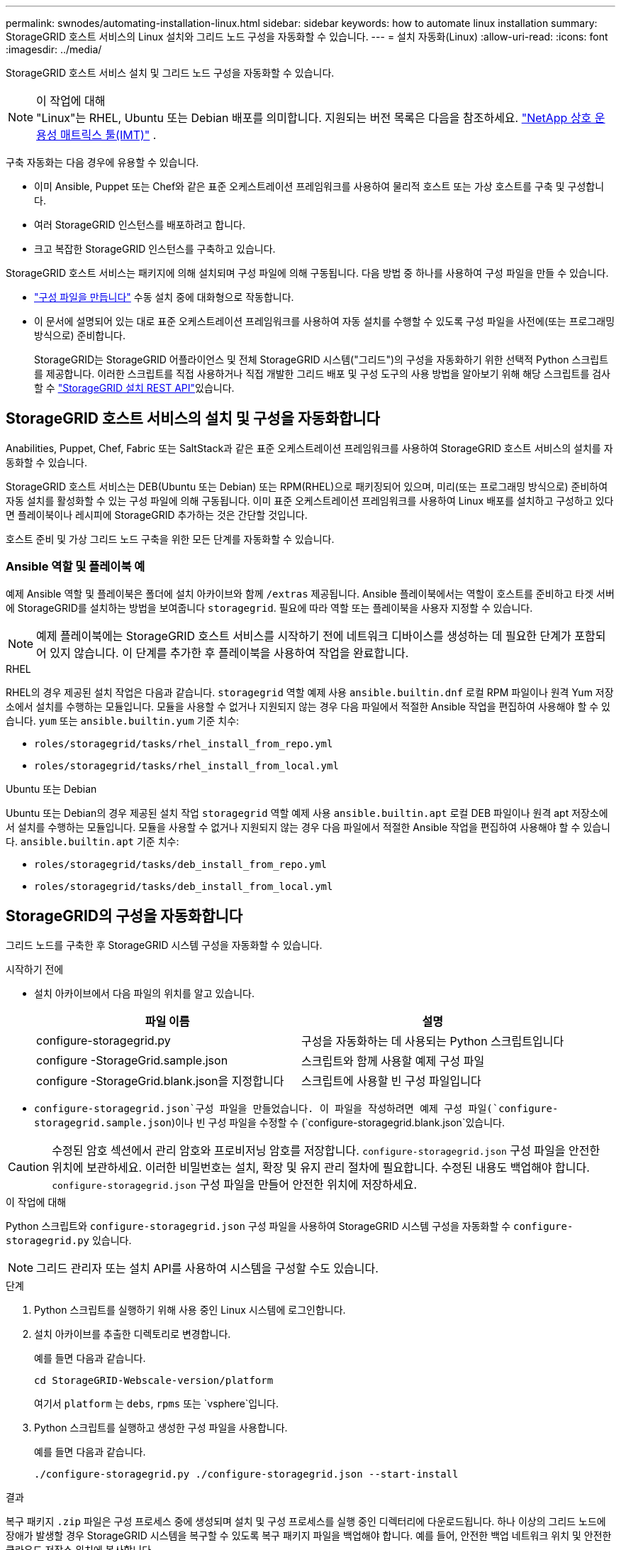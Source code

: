 ---
permalink: swnodes/automating-installation-linux.html 
sidebar: sidebar 
keywords: how to automate linux installation 
summary: StorageGRID 호스트 서비스의 Linux 설치와 그리드 노드 구성을 자동화할 수 있습니다. 
---
= 설치 자동화(Linux)
:allow-uri-read: 
:icons: font
:imagesdir: ../media/


[role="lead"]
StorageGRID 호스트 서비스 설치 및 그리드 노드 구성을 자동화할 수 있습니다.

.이 작업에 대해

NOTE: "Linux"는 RHEL, Ubuntu 또는 Debian 배포를 의미합니다.  지원되는 버전 목록은 다음을 참조하세요. https://imt.netapp.com/matrix/#welcome["NetApp 상호 운용성 매트릭스 툴(IMT)"^] .

구축 자동화는 다음 경우에 유용할 수 있습니다.

* 이미 Ansible, Puppet 또는 Chef와 같은 표준 오케스트레이션 프레임워크를 사용하여 물리적 호스트 또는 가상 호스트를 구축 및 구성합니다.
* 여러 StorageGRID 인스턴스를 배포하려고 합니다.
* 크고 복잡한 StorageGRID 인스턴스를 구축하고 있습니다.


StorageGRID 호스트 서비스는 패키지에 의해 설치되며 구성 파일에 의해 구동됩니다. 다음 방법 중 하나를 사용하여 구성 파일을 만들 수 있습니다.

* link:creating-node-configuration-files.html["구성 파일을 만듭니다"] 수동 설치 중에 대화형으로 작동합니다.
* 이 문서에 설명되어 있는 대로 표준 오케스트레이션 프레임워크를 사용하여 자동 설치를 수행할 수 있도록 구성 파일을 사전에(또는 프로그래밍 방식으로) 준비합니다.
+
StorageGRID는 StorageGRID 어플라이언스 및 전체 StorageGRID 시스템("그리드")의 구성을 자동화하기 위한 선택적 Python 스크립트를 제공합니다. 이러한 스크립트를 직접 사용하거나 직접 개발한 그리드 배포 및 구성 도구의 사용 방법을 알아보기 위해 해당 스크립트를 검사할 수 link:overview-of-installation-rest-api.html["StorageGRID 설치 REST API"]있습니다.





== StorageGRID 호스트 서비스의 설치 및 구성을 자동화합니다

Anabilities, Puppet, Chef, Fabric 또는 SaltStack과 같은 표준 오케스트레이션 프레임워크를 사용하여 StorageGRID 호스트 서비스의 설치를 자동화할 수 있습니다.

StorageGRID 호스트 서비스는 DEB(Ubuntu 또는 Debian) 또는 RPM(RHEL)으로 패키징되어 있으며, 미리(또는 프로그래밍 방식으로) 준비하여 자동 설치를 활성화할 수 있는 구성 파일에 의해 구동됩니다.  이미 표준 오케스트레이션 프레임워크를 사용하여 Linux 배포를 설치하고 구성하고 있다면 플레이북이나 레시피에 StorageGRID 추가하는 것은 간단할 것입니다.

호스트 준비 및 가상 그리드 노드 구축을 위한 모든 단계를 자동화할 수 있습니다.



=== Ansible 역할 및 플레이북 예

예제 Ansible 역할 및 플레이북은 폴더에 설치 아카이브와 함께 `/extras` 제공됩니다. Ansible 플레이북에서는 역할이 호스트를 준비하고 타겟 서버에 StorageGRID를 설치하는 방법을 보여줍니다 `storagegrid`. 필요에 따라 역할 또는 플레이북을 사용자 지정할 수 있습니다.


NOTE: 예제 플레이북에는 StorageGRID 호스트 서비스를 시작하기 전에 네트워크 디바이스를 생성하는 데 필요한 단계가 포함되어 있지 않습니다. 이 단계를 추가한 후 플레이북을 사용하여 작업을 완료합니다.

[role="tabbed-block"]
====
.RHEL
--
RHEL의 경우 제공된 설치 작업은 다음과 같습니다. `storagegrid` 역할 예제 사용 `ansible.builtin.dnf` 로컬 RPM 파일이나 원격 Yum 저장소에서 설치를 수행하는 모듈입니다.  모듈을 사용할 수 없거나 지원되지 않는 경우 다음 파일에서 적절한 Ansible 작업을 편집하여 사용해야 할 수 있습니다. `yum` 또는 `ansible.builtin.yum` 기준 치수:

* `roles/storagegrid/tasks/rhel_install_from_repo.yml`
* `roles/storagegrid/tasks/rhel_install_from_local.yml`


--
.Ubuntu 또는 Debian
--
Ubuntu 또는 Debian의 경우 제공된 설치 작업 `storagegrid` 역할 예제 사용 `ansible.builtin.apt` 로컬 DEB 파일이나 원격 apt 저장소에서 설치를 수행하는 모듈입니다.  모듈을 사용할 수 없거나 지원되지 않는 경우 다음 파일에서 적절한 Ansible 작업을 편집하여 사용해야 할 수 있습니다. `ansible.builtin.apt` 기준 치수:

* `roles/storagegrid/tasks/deb_install_from_repo.yml`
* `roles/storagegrid/tasks/deb_install_from_local.yml`


--
====


== StorageGRID의 구성을 자동화합니다

그리드 노드를 구축한 후 StorageGRID 시스템 구성을 자동화할 수 있습니다.

.시작하기 전에
* 설치 아카이브에서 다음 파일의 위치를 알고 있습니다.
+
[cols="1a,1a"]
|===
| 파일 이름 | 설명 


| configure-storagegrid.py  a| 
구성을 자동화하는 데 사용되는 Python 스크립트입니다



| configure -StorageGrid.sample.json  a| 
스크립트와 함께 사용할 예제 구성 파일



| configure -StorageGrid.blank.json을 지정합니다  a| 
스크립트에 사용할 빈 구성 파일입니다

|===
*  `configure-storagegrid.json`구성 파일을 만들었습니다. 이 파일을 작성하려면 예제 구성 파일(`configure-storagegrid.sample.json`)이나 빈 구성 파일을 수정할 수 (`configure-storagegrid.blank.json`있습니다.



CAUTION: 수정된 암호 섹션에서 관리 암호와 프로비저닝 암호를 저장합니다. `configure-storagegrid.json` 구성 파일을 안전한 위치에 보관하세요. 이러한 비밀번호는 설치, 확장 및 유지 관리 절차에 필요합니다. 수정된 내용도 백업해야 합니다. `configure-storagegrid.json` 구성 파일을 만들어 안전한 위치에 저장하세요.

.이 작업에 대해
Python 스크립트와 `configure-storagegrid.json` 구성 파일을 사용하여 StorageGRID 시스템 구성을 자동화할 수 `configure-storagegrid.py` 있습니다.


NOTE: 그리드 관리자 또는 설치 API를 사용하여 시스템을 구성할 수도 있습니다.

.단계
. Python 스크립트를 실행하기 위해 사용 중인 Linux 시스템에 로그인합니다.
. 설치 아카이브를 추출한 디렉토리로 변경합니다.
+
예를 들면 다음과 같습니다.

+
[listing]
----
cd StorageGRID-Webscale-version/platform
----
+
여기서 `platform` 는 `debs`, `rpms` 또는 `vsphere`입니다.

. Python 스크립트를 실행하고 생성한 구성 파일을 사용합니다.
+
예를 들면 다음과 같습니다.

+
[listing]
----
./configure-storagegrid.py ./configure-storagegrid.json --start-install
----


.결과
복구 패키지 `.zip` 파일은 구성 프로세스 중에 생성되며 설치 및 구성 프로세스를 실행 중인 디렉터리에 다운로드됩니다. 하나 이상의 그리드 노드에 장애가 발생할 경우 StorageGRID 시스템을 복구할 수 있도록 복구 패키지 파일을 백업해야 합니다. 예를 들어, 안전한 백업 네트워크 위치 및 안전한 클라우드 저장소 위치에 복사합니다.


CAUTION: 복구 패키지 파일은 StorageGRID 시스템에서 데이터를 가져오는 데 사용할 수 있는 암호화 키와 암호가 포함되어 있으므로 보안을 유지해야 합니다.

임의의 암호를 생성하도록 지정한 경우 파일을 열고 `Passwords.txt` StorageGRID 시스템에 액세스하는 데 필요한 암호를 찾습니다.

[listing]
----
######################################################################
##### The StorageGRID "Recovery Package" has been downloaded as: #####
#####           ./sgws-recovery-package-994078-rev1.zip          #####
#####   Safeguard this file as it will be needed in case of a    #####
#####                 StorageGRID node recovery.                 #####
######################################################################
----
확인 메시지가 표시되면 StorageGRID 시스템이 설치 및 구성됩니다.

[listing]
----
StorageGRID has been configured and installed.
----
